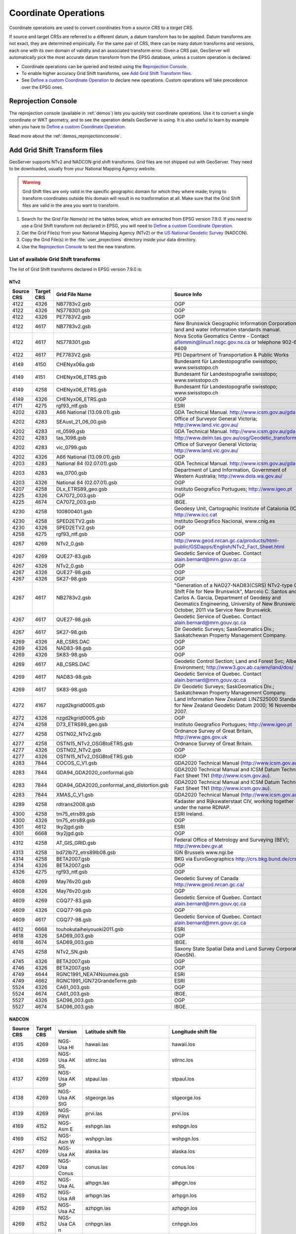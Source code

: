 .. _crs_coordtransforms:

.. |EPSG_V| replace:: EPSG version 7.9.0

Coordinate Operations
=====================

Coordinate operations are used to convert coordinates from a `source CRS` to a `target CRS`.

If source and target CRSs are referred to a different datum, a datum transform has to be applied. Datum transforms are not exact, they are determined empirically. For the same pair of CRS, there can be many datum transforms and versions, each one with its own domain of validity and an associated transform error. Given a CRS pair, GeoServer will automatically pick the most accurate datum transform from the EPSG database, unless a custom operation is declared.

* Coordinate operations can be queried and tested using the `Reprojection Console`_.
* To enable higher accuracy Grid Shift transforms, see `Add Grid Shift Transform files`_.
* See `Define a custom Coordinate Operation`_ to declare new operations. Custom operations will take precedence over the EPSG ones.

Reprojection Console
--------------------

The reprojection console (available in :ref:`demos`) lets you quickly test coordinate operations. Use it to convert a single coordinate or WKT geometry, and to see the operation details GeoServer is using. It is also useful to learn by example when you have to `Define a custom Coordinate Operation`_.

Read more about the :ref:`demos_reprojectionconsole`.

Add Grid Shift Transform files
------------------------------

GeoServer supports NTv2 and NADCON grid shift transforms. Grid files are not shipped out with GeoServer. They need to be downloaded, usually from your National Mapping Agency website.

.. warning::

   Grid Shift files are only valid in the specific geographic domain for which they where made; trying to transform coordinates outside this domain will result in no trasformation at all. Make sure that the Grid Shift files are valid in the area you want to transform.

#. Search for the *Grid File Name(s)* int the tables below, which are extracted from |EPSG_V|. If you need to use a Grid Shift transform not declared in EPSG, you will need to `Define a custom Coordinate Operation`_.
#. Get the Grid File(s) from your National Mapping Agency (NTv2) or the `US National Geodetic Survey <http://www.ngs.noaa.gov/TOOLS/Nadcon/Nadcon.shtml>`_ (NADCON).
#. Copy the Grid File(s) in the :file:`user_projections` directory inside your data directory.
#. Use the `Reprojection Console`_ to test the new transform.


List of available Grid Shift transforms
```````````````````````````````````````

The list of Grid Shift transforms declared in |EPSG_V| is:

NTv2
....

.. csv-table::
   :header: Source CRS, Target CRS, Grid File Name, Source Info

   4122,4326,NB7783v2.gsb,OGP
   4122,4326,NS778301.gsb,OGP
   4122,4326,PE7783V2.gsb,OGP
   4122,4617,NB7783v2.gsb,New Brunswick Geographic Information Corporation land and water information standards manual.
   4122,4617,NS778301.gsb,Nova Scotia Geomatics Centre -  Contact aflemmin@linux1.nsgc.gov.ns.ca or telephone 902-667-6409
   4122,4617,PE7783V2.gsb,PEI Department of Transportation & Public Works
   4149,4150,CHENyx06a.gsb,Bundesamt für Landestopografie swisstopo; www.swisstopo.ch
   4149,4151,CHENyx06_ETRS.gsb,Bundesamt für Landestopografie swisstopo; www.swisstopo.ch
   4149,4258,CHENyx06_ETRS.gsb,Bundesamt für Landestopografie swisstopo; www.swisstopo.ch
   4149,4326,CHENyx06_ETRS.gsb,IOGP
   4171,4275,rgf93_ntf.gsb,ESRI
   4202,4283,A66 National (13.09.01).gsb,GDA Technical Manual. http://www.icsm.gov.au/gda
   4202,4283,SEAust_21_06_00.gsb,Office of Surveyor General Victoria; http://www.land.vic.gov.au/
   4202,4283,nt_0599.gsb,GDA Technical Manual. http://www.icsm.gov.au/gda
   4202,4283,tas_1098.gsb,http://www.delm.tas.gov.au/osg/Geodetic_transform.htm
   4202,4283,vic_0799.gsb,Office of Surveyor General Victoria; http://www.land.vic.gov.au/
   4202,4326,A66 National (13.09.01).gsb,OGP
   4203,4283,National 84 (02.07.01).gsb,GDA Technical Manual. http://www.icsm.gov.au/gda
   4203,4283,wa_0700.gsb,"Department of Land Information, Government of Western Australia; http://www.dola.wa.gov.au/"
   4203,4326,National 84 (02.07.01).gsb,OGP
   4207,4258,DLx_ETRS89_geo.gsb,Instituto Geografico Portugues; http://www.igeo.pt
   4225,4326,CA7072_003.gsb,OGP
   4225,4674,CA7072_003.gsb,IBGE.
   4230,4258,"100800401.gsb","Geodesy Unit, Cartographic Institute of Catalonia (ICC);  http://www.icc.cat"
   4230,4258,SPED2ETV2.gsb,"Instituto Geográfico Nacional, www.cnig.es"
   4230,4326,SPED2ETV2.gsb,OGP
   4258,4275,rgf93_ntf.gsb,OGP
   4267,4269,NTv2_0.gsb,http://www.geod.nrcan.gc.ca/products/html-public/GSDapps/English/NTv2_Fact_Sheet.html
   4267,4269,QUE27-83.gsb,Geodetic Service of Quebec. Contact alain.bernard@mrn.gouv.qc.ca
   4267,4326,NTv2_0.gsb,OGP
   4267,4326,QUE27-98.gsb,OGP
   4267,4326,SK27-98.gsb,OGP
   4267,4617,NB2783v2.gsb,"""Generation of a NAD27-NAD83(CSRS) NTv2-type Grid Shift File for New Brunswick"", Marcelo C. Santos and Carlos A. Garcia, Department of Geodesy and Geomatics Engineering, University of New Brunswick, October, 2011 via Service New Brunswick."
   4267,4617,QUE27-98.gsb,Geodetic Service of Quebec. Contact alain.bernard@mrn.gouv.qc.ca
   4267,4617,SK27-98.gsb,Dir Geodetic Surveys; SaskGeomatics Div.; Saskatchewan Property Management Company.
   4269,4326,AB_CSRS.DAC,OGP
   4269,4326,NAD83-98.gsb,OGP
   4269,4326,SK83-98.gsb,OGP
   4269,4617,AB_CSRS.DAC,Geodetic Control Section; Land and Forest Svc; Alberta Environment; http://www3.gov.ab.ca/env/land/dos/
   4269,4617,NAD83-98.gsb,Geodetic Service of Quebec. Contact alain.bernard@mrn.gouv.qc.ca
   4269,4617,SK83-98.gsb,Dir Geodetic Surveys; SaskGeomatics Div.; Saskatchewan Property Management Company.
   4272,4167,nzgd2kgrid0005.gsb,Land Information New Zealand: LINZS25000 Standard for New Zealand Geodetic Datum 2000; 16 November 2007.
   4272,4326,nzgd2kgrid0005.gsb,OGP
   4274,4258,D73_ETRS89_geo.gsb,Instituto Geografico Portugues; http://www.igeo.pt
   4277,4258,OSTN02_NTv2.gsb,"Ordnance Survey of Great Britain, http://www.gps.gov.uk"
   4277,4258,OSTN15_NTv2_OSGBtoETRS.gsb,Ordnance Survey of Great Britain.
   4277,4326,OSTN02_NTv2.gsb,OGP
   4277,4326,OSTN15_NTv2_OSGBtoETRS.gsb,IOGP
   4283,7844,COCOS_C_V1.gsb,GDA2020 Technical Manual (http://www.icsm.gov.au)
   4283,7844,GDA94_GDA2020_conformal.gsb,GDA2020 Technical Manual and ICSM Datum Technical Fact Sheet TN1 (http://www.icsm.gov.au).
   4283,7844,GDA94_GDA2020_conformal_and_distortion.gsb,GDA2020 Technical Manual and ICSM Datum Technical Fact Sheet TN1 (http://www.icsm.gov.au).
   4283,7844,XMAS_C_V1.gsb,GDA2020 Technical Manual (http://www.icsm.gov.au).
   4289,4258,rdtrans2008.gsb,"Kadaster and Rijkswaterstaat CIV, working together under the name RDNAP."
   4300,4258,tm75_etrs89.gsb,ESRI Ireland.
   4300,4326,tm75_etrs89.gsb,OGP
   4301,4612,tky2jgd.gsb,ESRI
   4301,6668,tky2jgd.gsb,OGP
   4312,4258,AT_GIS_GRID.gsb,Federal Office of Metrology and Surveying (BEV); http://www.bev.gv.at
   4313,4258,bd72lb72_etrs89lb08.gsb,IGN Brussels www.ngi.be
   4314,4258,BETA2007.gsb,BKG via EuroGeographics http://crs.bkg.bund.de/crs-eu/
   4314,4326,BETA2007.gsb,OGP
   4326,4275,rgf93_ntf.gsb,OGP
   4608,4269,May76v20.gsb,Geodetic Survey of Canada  http://www.geod.nrcan.gc.ca/
   4608,4326,May76v20.gsb,OGP
   4609,4269,CGQ77-83.gsb,Geodetic Service of Quebec. Contact alain.bernard@mrn.gouv.qc.ca
   4609,4326,CGQ77-98.gsb,OGP
   4609,4617,CGQ77-98.gsb,Geodetic Service of Quebec. Contact alain.bernard@mrn.gouv.qc.ca
   4612,6668,touhokutaiheiyouoki2011.gsb,ESRI
   4618,4326,SAD69_003.gsb,OGP
   4618,4674,SAD69_003.gsb,IBGE.
   4745,4258,NTv2_SN.gsb,Saxony State Spatial Data and Land Survey Corporation (GeoSN).
   4745,4326,BETA2007.gsb,OGP
   4746,4326,BETA2007.gsb,OGP
   4749,4644,RGNC1991_NEA74Noumea.gsb,ESRI
   4749,4662,RGNC1991_IGN72GrandeTerre.gsb,ESRI
   5524,4326,CA61_003.gsb,OGP
   5524,4674,CA61_003.gsb,IBGE.
   5527,4326,SAD96_003.gsb,OGP
   5527,4674,SAD96_003.gsb,IBGE.

.. The SQL statement::
   SELECT DISTINCT source_crs_code SOURCE_CRS, target_crs_code TARGET_CRS, val.param_value_file_ref GRID_FILE_NAME, information_source SOURCE_INFO
   FROM epsg_coordoperationparamvalue val, epsg_coordoperation op  
   WHERE val.coord_op_method_code = 9615 AND val.coord_op_code = op.coord_op_code AND op.deprecated = 0
   ORDER BY SOURCE_CRS, TARGET_CRS, GRID_FILE_NAME, SOURCE_INFO

NADCON
......

.. csv-table::
   :header: Source CRS, Target CRS, Version, Latitude shift file, Longitude shift file

   4135,4269,NGS-Usa HI,hawaii.las,hawaii.los
   4136,4269,NGS-Usa AK StL,stlrnc.las,stlrnc.los
   4137,4269,NGS-Usa AK StP,stpaul.las,stpaul.los
   4138,4269,NGS-Usa AK StG,stgeorge.las,stgeorge.los
   4139,4269,NGS-PRVI,prvi.las,prvi.los
   4169,4152,NGS-Asm E,eshpgn.las,eshpgn.los
   4169,4152,NGS-Asm W,wshpgn.las,wshpgn.los
   4267,4269,NGS-Usa AK,alaska.las,alaska.los
   4267,4269,NGS-Usa Conus,conus.las,conus.los
   4269,4152,NGS-Usa AL,alhpgn.las,alhpgn.los
   4269,4152,NGS-Usa AR,arhpgn.las,arhpgn.los
   4269,4152,NGS-Usa AZ,azhpgn.las,azhpgn.los
   4269,4152,NGS-Usa CA n,cnhpgn.las,cnhpgn.los
   4269,4152,NGS-Usa CO,cohpgn.las,cohpgn.los
   4269,4152,NGS-Usa CA s,cshpgn.las,cshpgn.los
   4269,4152,NGS-Usa ID MT e,emhpgn.las,emhpgn.los
   4269,4152,NGS-Usa TX e,ethpgn.las,ethpgn.los
   4269,4152,NGS-Usa FL,flhpgn.las,flhpgn.los
   4269,4152,NGS-Usa GA,gahpgn.las,gahpgn.los
   4269,4152,NGS-Usa HI,hihpgn.las,hihpgn.los
   4269,4152,NGS-Usa IA,iahpgn.las,iahpgn.los
   4269,4152,NGS-Usa IL,ilhpgn.las,ilhpgn.los
   4269,4152,NGS-Usa IN,inhpgn.las,inhpgn.los
   4269,4152,NGS-Usa KS,kshpgn.las,kshpgn.los
   4269,4152,NGS-Usa KY,kyhpgn.las,kyhpgn.los
   4269,4152,NGS-Usa LA,lahpgn.las,lahpgn.los
   4269,4152,NGS-Usa DE MD,mdhpgn.las,mdhpgn.los
   4269,4152,NGS-Usa ME,mehpgn.las,mehpgn.los
   4269,4152,NGS-Usa MI,mihpgn.las,mihpgn.los
   4269,4152,NGS-Usa MN,mnhpgn.las,mnhpgn.los
   4269,4152,NGS-Usa MO,mohpgn.las,mohpgn.los
   4269,4152,NGS-Usa MS,mshpgn.las,mshpgn.los
   4269,4152,NGS-Usa NE,nbhpgn.las,nbhpgn.los
   4269,4152,NGS-Usa NC,nchpgn.las,nchpgn.los
   4269,4152,NGS-Usa ND,ndhpgn.las,ndhpgn.los
   4269,4152,NGS-Usa NewEng,nehpgn.las,nehpgn.los
   4269,4152,NGS-Usa NJ,njhpgn.las,njhpgn.los
   4269,4152,NGS-Usa NM,nmhpgn.las,nmhpgn.los
   4269,4152,NGS-Usa NV,nvhpgn.las,nvhpgn.los
   4269,4152,NGS-Usa NY,nyhpgn.las,nyhpgn.los
   4269,4152,NGS-Usa OH,ohhpgn.las,ohhpgn.los
   4269,4152,NGS-Usa OK,okhpgn.las,okhpgn.los
   4269,4152,NGS-Usa PA,pahpgn.las,pahpgn.los
   4269,4152,NGS-PRVI,pvhpgn.las,pvhpgn.los
   4269,4152,NGS-Usa SC,schpgn.las,schpgn.los
   4269,4152,NGS-Usa SD,sdhpgn.las,sdhpgn.los
   4269,4152,NGS-Usa TN,tnhpgn.las,tnhpgn.los
   4269,4152,NGS-Usa UT,uthpgn.las,uthpgn.los
   4269,4152,NGS-Usa VA,vahpgn.las,vahpgn.los
   4269,4152,NGS-Usa WI,wihpgn.las,wihpgn.los
   4269,4152,NGS-Usa ID MT w,wmhpgn.las,wmhpgn.los
   4269,4152,NGS-Usa OR WA,wohpgn.las,wohpgn.los
   4269,4152,NGS-Usa TX w,wthpgn.las,wthpgn.los
   4269,4152,NGS-Usa WV,wvhpgn.las,wvhpgn.los
   4269,4152,NGS-Usa WY,wyhpgn.las,wyhpgn.los
   4675,4152,NGS-Gum,guhpgn.las,guhpgn.los
   8351,4156,UGKK-Svk,Slovakia_JTSK03_to_JTSK.LAS.las,Slovakia_JTSK03_to_JTSK.LAS.los
   8351,4156,UGKK-Svk,Slovakia_JTSK03_to_JTSK.LOS.las,Slovakia_JTSK03_to_JTSK.LOS.los


.. The SQL statement::
   SELECT DISTINCT source_crs_code SOURCE_CRS, target_crs_code TARGET_CRS, coord_tfm_version VERSION, REPLACE ( REPLACE (val.param_value_file_ref, '.las'), '.los') + '.las' GRID_FILE_NAME_1, REPLACE ( REPLACE (val.param_value_file_ref, '.las'), '.los') + '.los' GRID_FILE_NAME_2
   FROM epsg_coordoperationparamvalue val, epsg_coordoperation op  
   WHERE val.coord_op_method_code = 9613 AND val.coord_op_code = op.coord_op_code AND op.deprecated = 0 AND information_source != 'OGP'
   ORDER BY SOURCE_CRS, TARGET_CRS, GRID_FILE_NAME_1, GRID_FILE_NAME_2, VERSION

Define a custom Coordinate Operation
------------------------------------

Custom Coordinate Operations are defined in :file:`epsg_operations.properties` file. This file has to be placed into the :file:`user_projections` directory, inside your data directory (create it if it doesn't exist).

Each line in :file:`epsg_operations.properties` will describe a coordinate operation consisting of a `source CRS`, a `target CRS`, and a math transform with its parameter values. Use the following syntax::

  <source crs code>,<target crs code>=<WKT math transform>

Math transform is described in `Well-Known Text <http://www.geoapi.org/3.0/javadoc/org/opengis/referencing/doc-files/WKT.html>`_ syntax. Parameter names and value ranges are described in the `EPSG Geodetic Parameter Registry <http://www.epsg-registry.org/>`_.

.. note::
   Use the `Reprojection Console`_ to learn from example and to test your custom definitions.

Examples
````````

Custom NTv2 file::

  4230,4258=PARAM_MT["NTv2", \
    PARAMETER["Latitude and longitude difference file", "100800401.gsb"]]

Geocentric transformation, preceded by an ellipsoid to geocentric conversion, and back geocentric to ellipsoid. The results is a concatenation of three math transforms::

  4230,4258=CONCAT_MT[ \
    PARAM_MT["Ellipsoid_To_Geocentric", \
      PARAMETER["dim", 2], \
      PARAMETER["semi_major", 6378388.0], \
      PARAMETER["semi_minor", 6356911.9461279465]], \
    PARAM_MT["Position Vector transformation (geog2D domain)", \
      PARAMETER["dx", -116.641], \
      PARAMETER["dy", -56.931], \
      PARAMETER["dz", -110.559], \
      PARAMETER["ex", 0.8925078166311858], \
      PARAMETER["ey", 0.9207660950870382], \
      PARAMETER["ez", -0.9166407989620964], \
      PARAMETER["ppm", -3.5200000000346066]], \
    PARAM_MT["Geocentric_To_Ellipsoid", \
      PARAMETER["dim", 2], \
      PARAMETER["semi_major", 6378137.0], \
      PARAMETER["semi_minor", 6356752.314140356]]]

You can make use of existing grid shift files such as this explicit transformation from NAD27 to WGS84 made up of a NADCON transform from NAD27 to NAD83 followed by a Molodenski transform converting from the GRS80 Ellipsoid (used by NAD83) to the WGS84 Ellipsoid::

    4267,4326=CONCAT_MT[ \
      PARAM_MT["NADCON", \
        PARAMETER["Latitude difference file", "conus.las"], \
        PARAMETER["Longitude difference file", "conus.los"]], \
      PARAM_MT["Molodenski", \
        PARAMETER["dim", 2], \
        PARAMETER["dx", 0.0], \
        PARAMETER["dy", 0.0], \
        PARAMETER["dz", 0.0], \
        PARAMETER["src_semi_major", 6378137.0], \
        PARAMETER["src_semi_minor", 6356752.314140356], \
        PARAMETER["tgt_semi_major", 6378137.0], \
        PARAMETER["tgt_semi_minor", 6356752.314245179]]]

Affine 2D transform operating directly in projected coordinates::

  23031,25831=PARAM_MT["Affine", \
    PARAMETER["num_row", 3], \
    PARAMETER["num_col", 3], \
    PARAMETER["elt_0_0", 1.0000015503712145], \
    PARAMETER["elt_0_1", 0.00000758753979846734], \
    PARAMETER["elt_0_2", -129.549], \
    PARAMETER["elt_1_0", -0.00000758753979846734], \
    PARAMETER["elt_1_1", 1.0000015503712145], \
    PARAMETER["elt_1_2", -208.185]]
    
Each operation can be described in a single line, or can be split in several lines for readability, adding a backslash "\\" at the end of each line, as in the former examples.
